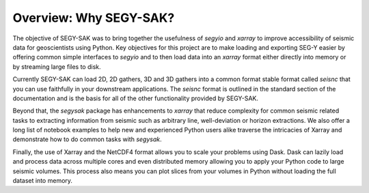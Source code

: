 Overview: Why SEGY-SAK?
========================

The objective of SEGY-SAK was to bring together the usefulness of `segyio` and
`xarray` to improve accessibility of seismic data for geoscientists using Python.
Key objectives for this project are to make loading and exporting SEG-Y easier
by offering common simple interfaces to `segyio` and to then load data into an
`xarray` format either directly into memory or by streaming large files to disk.

Currently SEGY-SAK can load 2D, 2D gathers, 3D and 3D gathers into a common format
stable format called `seisnc` that you can use faithfully in your downstream
applications. The `seisnc` format is outlined in the standard section of the
documentation and is the basis for all of the other functionality provided by
SEGY-SAK.

Beyond that, the `segysak` package has enhancements to `xarray` that reduce
complexity for common seismic related tasks to extracting information from seismic
such as arbitrary line, well-deviation or horizon extractions. We also offer a
long list of notebook examples to help new and experienced Python users alike
traverse the intricacies of Xarray and demonstrate how to do common tasks with
`segysak`.

Finally, the use of Xarray and the NetCDF4 format allows you to scale your problems
using Dask. Dask can lazily load and process data across multiple cores and even
distributed memory allowing you to apply your Python code to large seismic volumes.
This process also means you can plot slices from your volumes in Python
without loading the full dataset into memory.
